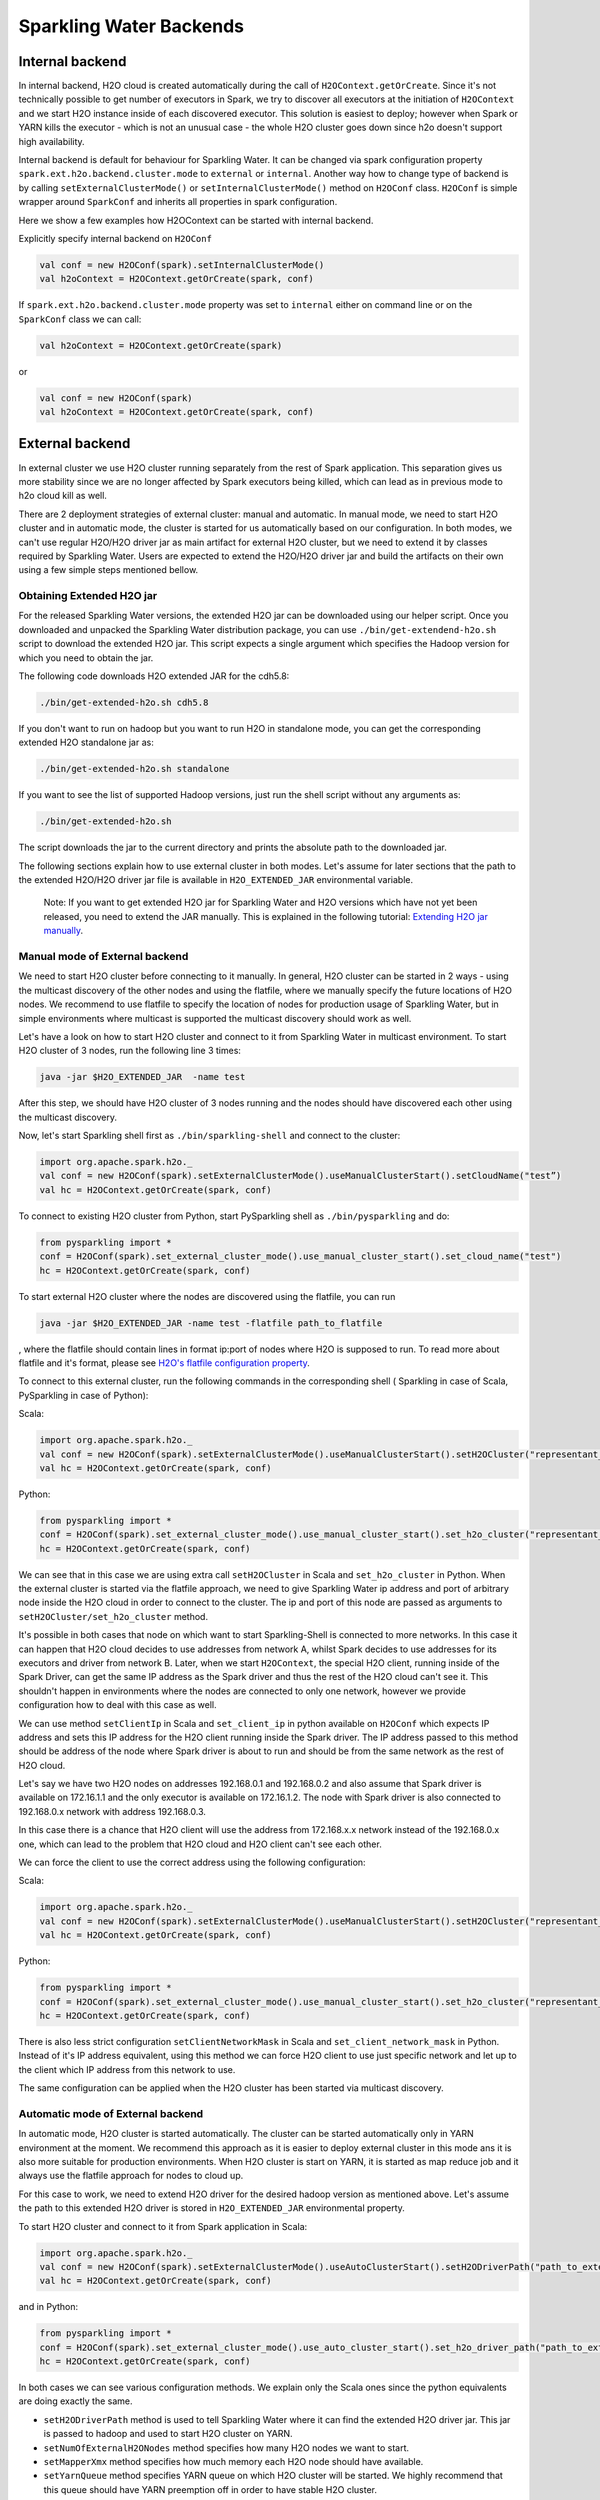 Sparkling Water Backends
========================

Internal backend
----------------

In internal backend, H2O cloud is created automatically during the call
of ``H2OContext.getOrCreate``. Since it's not technically possible to
get number of executors in Spark, we try to discover all executors at
the initiation of ``H2OContext`` and we start H2O instance inside of
each discovered executor. This solution is easiest to deploy; however
when Spark or YARN kills the executor - which is not an unusual case -
the whole H2O cluster goes down since h2o doesn't support high
availability.

Internal backend is default for behaviour for Sparkling Water. It can be
changed via spark configuration property
``spark.ext.h2o.backend.cluster.mode`` to ``external`` or ``internal``.
Another way how to change type of backend is by calling
``setExternalClusterMode()`` or ``setInternalClusterMode()`` method on
``H2OConf`` class. ``H2OConf`` is simple wrapper around ``SparkConf``
and inherits all properties in spark configuration.

Here we show a few examples how H2OContext can be started with internal
backend.

Explicitly specify internal backend on ``H2OConf``

.. code:: scala

    val conf = new H2OConf(spark).setInternalClusterMode()
    val h2oContext = H2OContext.getOrCreate(spark, conf)

If ``spark.ext.h2o.backend.cluster.mode`` property was set to
``internal`` either on command line or on the ``SparkConf`` class we can
call:

.. code:: scala

    val h2oContext = H2OContext.getOrCreate(spark) 

or

.. code:: scala

    val conf = new H2OConf(spark)
    val h2oContext = H2OContext.getOrCreate(spark, conf)

External backend
----------------

In external cluster we use H2O cluster running separately from the rest
of Spark application. This separation gives us more stability since we
are no longer affected by Spark executors being killed, which can lead
as in previous mode to h2o cloud kill as well.

There are 2 deployment strategies of external cluster: manual and
automatic. In manual mode, we need to start H2O cluster and in automatic
mode, the cluster is started for us automatically based on our
configuration. In both modes, we can't use regular H2O/H2O driver jar as
main artifact for external H2O cluster, but we need to extend it by
classes required by Sparkling Water. Users are expected to extend the
H2O/H2O driver jar and build the artifacts on their own using a few
simple steps mentioned bellow.

Obtaining Extended H2O jar
~~~~~~~~~~~~~~~~~~~~~~~~~~

For the released Sparkling Water versions, the extended H2O jar can be downloaded using our helper script.
Once you downloaded and unpacked the Sparkling Water distribution package, you can use ``./bin/get-extendend-h2o.sh``
script to download the extended H2O jar. This script expects a single argument which specifies the Hadoop
version for which you need to obtain the jar.

The following code downloads H2O extended JAR for the cdh5.8:

.. code:: bash

    ./bin/get-extended-h2o.sh cdh5.8

If you don't want to run on hadoop but you want to run H2O in standalone mode, you can get the corresponding extended
H2O standalone jar as:

.. code:: bash

    ./bin/get-extended-h2o.sh standalone

If you want to see the list of supported Hadoop versions, just run the shell script without any arguments as:

.. code:: bash

    ./bin/get-extended-h2o.sh

The script downloads the jar to the current directory and prints the absolute path to the downloaded jar.

The following sections explain how to use external cluster in both
modes. Let's assume for later sections that the path to the extended
H2O/H2O driver jar file is available in ``H2O_EXTENDED_JAR``
environmental variable.

    Note: If you want to get extended H2O jar for Sparkling Water and H2O versions which have not yet been released,
    you need to extend the JAR manually. This is explained in the following tutorial:
    `Extending H2O jar manually <extending_h2o_jar_manually.rst>`__.

Manual mode of External backend
~~~~~~~~~~~~~~~~~~~~~~~~~~~~~~~

We need to start H2O cluster before connecting to it manually. In
general, H2O cluster can be started in 2 ways - using the multicast
discovery of the other nodes and using the flatfile, where we manually
specify the future locations of H2O nodes. We recommend to use flatfile
to specify the location of nodes for production usage of Sparkling
Water, but in simple environments where multicast is supported the
multicast discovery should work as well.

Let's have a look on how to start H2O cluster and connect to it from
Sparkling Water in multicast environment. To start H2O cluster of 3
nodes, run the following line 3 times:

.. code:: bash

    java -jar $H2O_EXTENDED_JAR  -name test


After this step, we should have H2O cluster of 3 nodes running and the
nodes should have discovered each other using the multicast discovery.

Now, let's start Sparkling shell first as ``./bin/sparkling-shell`` and
connect to the cluster:

.. code:: scala

    import org.apache.spark.h2o._
    val conf = new H2OConf(spark).setExternalClusterMode().useManualClusterStart().setCloudName("test”)
    val hc = H2OContext.getOrCreate(spark, conf)

To connect to existing H2O cluster from Python, start PySparkling shell
as ``./bin/pysparkling`` and do:

.. code:: python

    from pysparkling import *
    conf = H2OConf(spark).set_external_cluster_mode().use_manual_cluster_start().set_cloud_name("test")
    hc = H2OContext.getOrCreate(spark, conf)

To start external H2O cluster where the nodes are discovered using the
flatfile, you can run

.. code:: bash
.. code:: bash

    java -jar $H2O_EXTENDED_JAR -name test -flatfile path_to_flatfile

, where the flatfile should contain lines in format ip:port of nodes
where H2O is supposed to run. To read more about flatfile and it's
format, please see `H2O's flatfile configuration
property <https://github.com/h2oai/h2o-3/blob/master/h2o-docs/src/product/howto/H2O-DevCmdLine.md#flatfile>`__.

To connect to this external cluster, run the following commands in the
corresponding shell ( Sparkling in case of Scala, PySparkling in case of
Python):

Scala:

.. code:: scala

    import org.apache.spark.h2o._
    val conf = new H2OConf(spark).setExternalClusterMode().useManualClusterStart().setH2OCluster("representant_ip", representant_port).setCloudName("test”)
    val hc = H2OContext.getOrCreate(spark, conf)

Python:

.. code:: python

    from pysparkling import *
    conf = H2OConf(spark).set_external_cluster_mode().use_manual_cluster_start().set_h2o_cluster("representant_ip", representant_port).set_cloud_name("test”)
    hc = H2OContext.getOrCreate(spark, conf)

We can see that in this case we are using extra call ``setH2OCluster``
in Scala and ``set_h2o_cluster`` in Python. When the external cluster is
started via the flatfile approach, we need to give Sparkling Water ip
address and port of arbitrary node inside the H2O cloud in order to
connect to the cluster. The ip and port of this node are passed as
arguments to ``setH2OCluster/set_h2o_cluster`` method.

It's possible in both cases that node on which want to start
Sparkling-Shell is connected to more networks. In this case it can
happen that H2O cloud decides to use addresses from network A, whilst
Spark decides to use addresses for its executors and driver from network
B. Later, when we start ``H2OContext``, the special H2O client, running
inside of the Spark Driver, can get the same IP address as the Spark
driver and thus the rest of the H2O cloud can't see it. This shouldn't
happen in environments where the nodes are connected to only one
network, however we provide configuration how to deal with this case as
well.

We can use method ``setClientIp`` in Scala and ``set_client_ip`` in
python available on ``H2OConf`` which expects IP address and sets this
IP address for the H2O client running inside the Spark driver. The IP
address passed to this method should be address of the node where Spark
driver is about to run and should be from the same network as the rest
of H2O cloud.

Let's say we have two H2O nodes on addresses 192.168.0.1 and 192.168.0.2
and also assume that Spark driver is available on 172.16.1.1 and the
only executor is available on 172.16.1.2. The node with Spark driver is
also connected to 192.168.0.x network with address 192.168.0.3.

In this case there is a chance that H2O client will use the address from
172.168.x.x network instead of the 192.168.0.x one, which can lead to
the problem that H2O cloud and H2O client can't see each other.

We can force the client to use the correct address using the following
configuration:

Scala:

.. code:: scala

    import org.apache.spark.h2o._
    val conf = new H2OConf(spark).setExternalClusterMode().useManualClusterStart().setH2OCluster("representant_ip", representant_port).setClientIp("192.168.0.3").setCloudName("test”)
    val hc = H2OContext.getOrCreate(spark, conf)

Python:

.. code:: python

    from pysparkling import *
    conf = H2OConf(spark).set_external_cluster_mode().use_manual_cluster_start().set_h2o_cluster("representant_ip", representant_port).set_client_ip("192.168.0.3").set_cloud_name("test”)
    hc = H2OContext.getOrCreate(spark, conf)

There is also less strict configuration ``setClientNetworkMask`` in
Scala and ``set_client_network_mask`` in Python. Instead of it's IP
address equivalent, using this method we can force H2O client to use
just specific network and let up to the client which IP address from
this network to use.

The same configuration can be applied when the H2O cluster has been
started via multicast discovery.

Automatic mode of External backend
~~~~~~~~~~~~~~~~~~~~~~~~~~~~~~~~~~

In automatic mode, H2O cluster is started automatically. The cluster can
be started automatically only in YARN environment at the moment. We
recommend this approach as it is easier to deploy external cluster in
this mode ans it is also more suitable for production environments. When
H2O cluster is start on YARN, it is started as map reduce job and it
always use the flatfile approach for nodes to cloud up.

For this case to work, we need to extend H2O driver for the desired
hadoop version as mentioned above. Let's assume the path to this
extended H2O driver is stored in ``H2O_EXTENDED_JAR`` environmental
property.

To start H2O cluster and connect to it from Spark application in Scala:

.. code:: scala

    import org.apache.spark.h2o._
    val conf = new H2OConf(spark).setExternalClusterMode().useAutoClusterStart().setH2ODriverPath("path_to_extended_driver").setNumOfExternalH2ONodes(1).setMapperXmx("2G").setYARNQueue("abc")
    val hc = H2OContext.getOrCreate(spark, conf)

and in Python:

.. code:: python

    from pysparkling import *
    conf = H2OConf(spark).set_external_cluster_mode().use_auto_cluster_start().set_h2o_driver_path("path_to_extended_driver").set_num_of_external_h2o_nodes(1).set_mapper_xmx("2G”).set_yarn_queue(“abc”)`
    hc = H2OContext.getOrCreate(spark, conf)

In both cases we can see various configuration methods. We explain only
the Scala ones since the python equivalents are doing exactly the same.

-  ``setH2ODriverPath`` method is used to tell Sparkling Water where it
   can find the extended H2O driver jar. This jar is passed to hadoop
   and used to start H2O cluster on YARN.
-  ``setNumOfExternalH2ONodes`` method specifies how many H2O nodes we
   want to start.
-  ``setMapperXmx`` method specifies how much memory each H2O node
   should have available.
-  ``setYarnQueue`` method specifies YARN queue on which H2O cluster
   will be started. We highly recommend that this queue should have YARN
   preemption off in order to have stable H2O cluster.

When using ``useAutoClusterStart`` we do not need to call
``setH2ODriverPath`` explicitly in case when ``H2O_EXTENDED_JAR``
environmental property is set and pointing to that file. In this case
Sparkling Water will fetch the path from this variable automatically.
Also when ``setCloudName`` is not called, the name is set automatically
and H2O cluster with that name is started.

It can also happen that we might need to use
``setClientIp/set_client_ip`` method as mentioned in the chapter above
for the same reasons. The usage of this method in automatic mode is
exactly the as in the manual mode.
